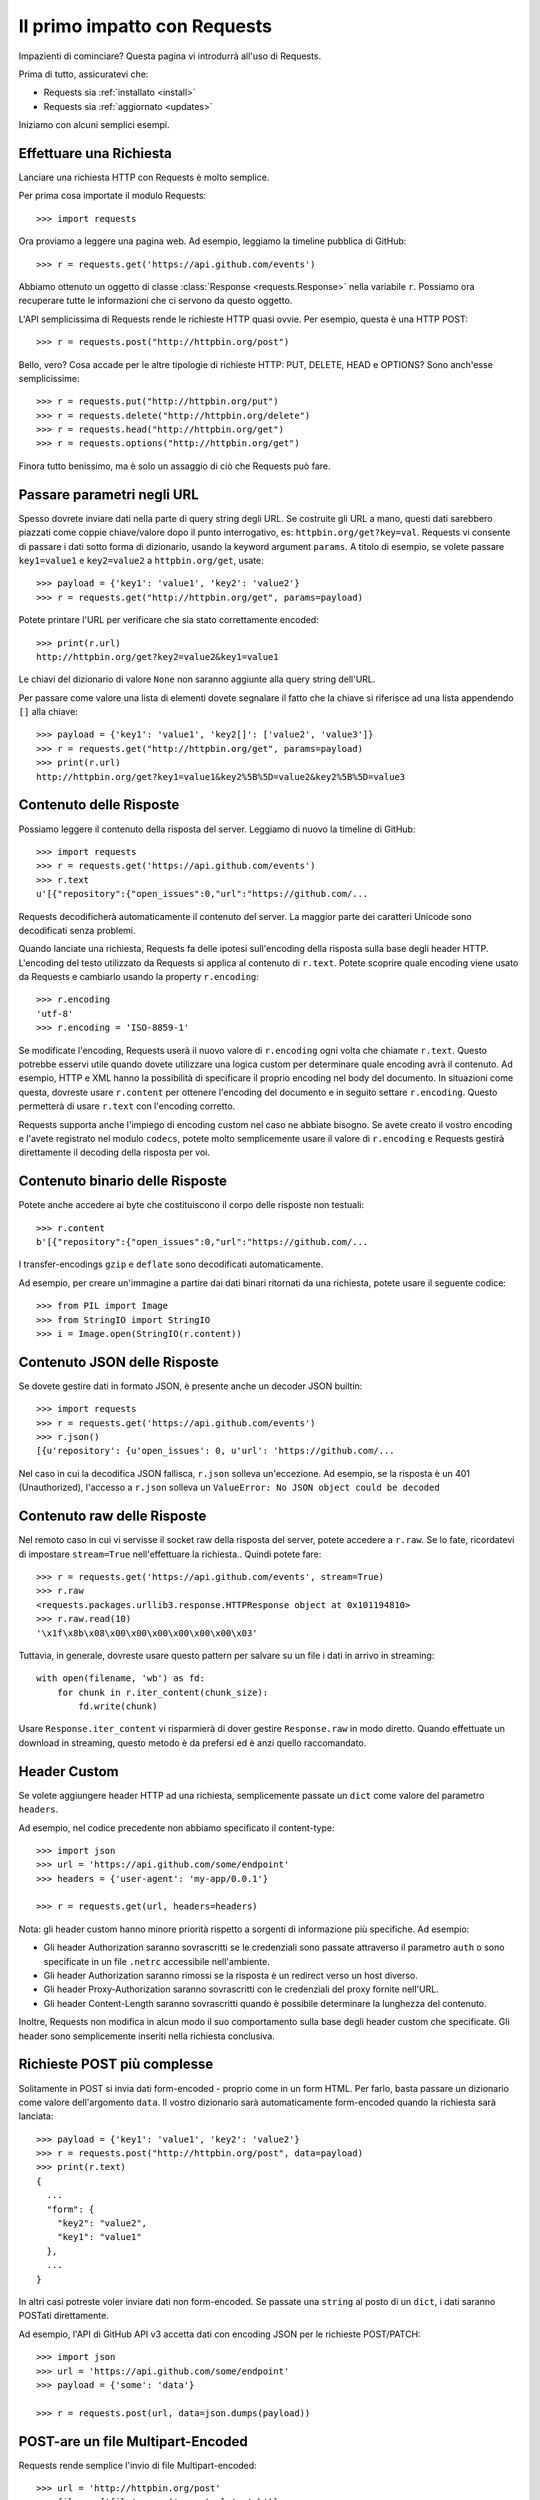 .. _quickstart:

Il primo impatto con Requests
=============================

.. module:: requests.models

Impazienti di cominciare? Questa pagina vi introdurrà all'uso di Requests.

Prima di tutto, assicuratevi che:

* Requests sia :ref:`installato <install>`
* Requests sia :ref:`aggiornato <updates>`


Iniziamo con alcuni semplici esempi.


Effettuare una Richiesta
------------------------

Lanciare una richiesta HTTP con Requests è molto semplice.

Per prima cosa importate il modulo Requests::

    >>> import requests

Ora proviamo a leggere una pagina web. Ad esempio, leggiamo la timeline pubblica
di GitHub::

    >>> r = requests.get('https://api.github.com/events')

Abbiamo ottenuto un oggetto di classe :class:`Response <requests.Response>`
nella variabile ``r``. Possiamo ora
recuperare tutte le informazioni che ci servono da questo oggetto.

L'API semplicissima di Requests rende le richieste HTTP quasi ovvie.
Per esempio, questa è una HTTP POST::

    >>> r = requests.post("http://httpbin.org/post")

Bello, vero? Cosa accade per le altre tipologie di richieste HTTP: PUT, DELETE,
HEAD e OPTIONS? Sono anch'esse semplicissime::

    >>> r = requests.put("http://httpbin.org/put")
    >>> r = requests.delete("http://httpbin.org/delete")
    >>> r = requests.head("http://httpbin.org/get")
    >>> r = requests.options("http://httpbin.org/get")

Finora tutto benissimo, ma è solo un assaggio di ciò che Requests può fare.


Passare parametri negli URL
---------------------------

Spesso dovrete inviare dati nella parte di query string degli URL. Se costruite
gli URL a mano, questi dati sarebbero piazzati come coppie chiave/valore dopo
il punto interrogativo, es: ``httpbin.org/get?key=val``.
Requests vi consente di passare i dati sotto forma di dizionario, usando la
keyword argument ``params``. A titolo di esempio, se volete passare
``key1=value1`` e ``key2=value2`` a ``httpbin.org/get``, usate::

    >>> payload = {'key1': 'value1', 'key2': 'value2'}
    >>> r = requests.get("http://httpbin.org/get", params=payload)

Potete printare l'URL per verificare che sia stato correttamente encoded::

    >>> print(r.url)
    http://httpbin.org/get?key2=value2&key1=value1

Le chiavi del dizionario di valore ``None`` non saranno aggiunte alla query
string dell'URL.

Per passare come valore una lista di elementi dovete segnalare il fatto che la
chiave si riferisce ad una lista appendendo ``[]`` alla chiave::

    >>> payload = {'key1': 'value1', 'key2[]': ['value2', 'value3']}
    >>> r = requests.get("http://httpbin.org/get", params=payload)
    >>> print(r.url)
    http://httpbin.org/get?key1=value1&key2%5B%5D=value2&key2%5B%5D=value3

Contenuto delle Risposte
------------------------

Possiamo leggere il contenuto della risposta del server. Leggiamo di nuovo la
timeline di GitHub::

    >>> import requests
    >>> r = requests.get('https://api.github.com/events')
    >>> r.text
    u'[{"repository":{"open_issues":0,"url":"https://github.com/...

Requests decodificherà automaticamente il contenuto del server. La maggior
parte dei caratteri Unicode sono decodificati senza problemi.

Quando lanciate una richiesta, Requests fa delle ipotesi sull'encoding della
risposta sulla base degli header HTTP. L'encoding del testo utilizzato da
Requests si applica al contenuto di ``r.text``. Potete scoprire quale encoding
viene usato da Requests e cambiarlo usando la property ``r.encoding``::

    >>> r.encoding
    'utf-8'
    >>> r.encoding = 'ISO-8859-1'

Se modificate l'encoding, Requests userà il nuovo valore di ``r.encoding``
ogni volta che chiamate ``r.text``. Questo potrebbe esservi utile quando dovete
utilizzare una logica custom per determinare quale encoding avrà il contenuto.
Ad esempio, HTTP e XML hanno la possibilità di specificare il proprio encoding
nel body del documento. In situazioni come questa, dovreste usare
``r.content``
per ottenere l'encoding del documento e in seguito settare ``r.encoding``.
Questo permetterà
di usare ``r.text`` con l'encoding corretto.

Requests supporta anche l'impiego di encoding custom nel caso ne abbiate bisogno.
Se avete creato il vostro encoding e l'avete registrato nel modulo ``codecs``,
potete molto semplicemente usare il valore di ``r.encoding`` e Requests gestirà
direttamente il decoding della risposta per voi.

Contenuto binario delle Risposte
--------------------------------

Potete anche accedere ai byte che costituiscono il corpo delle risposte non
testuali::

    >>> r.content
    b'[{"repository":{"open_issues":0,"url":"https://github.com/...

I transfer-encodings ``gzip`` e ``deflate`` sono decodificati automaticamente.

Ad esempio, per creare un'immagine a partire dai dati binari ritornati da una
richiesta,
potete usare il seguente codice::

    >>> from PIL import Image
    >>> from StringIO import StringIO
    >>> i = Image.open(StringIO(r.content))


Contenuto JSON delle Risposte
-----------------------------

Se dovete gestire dati in formato JSON, è presente anche un decoder JSON
builtin::

    >>> import requests
    >>> r = requests.get('https://api.github.com/events')
    >>> r.json()
    [{u'repository': {u'open_issues': 0, u'url': 'https://github.com/...

Nel caso in cui la decodifica JSON fallisca, ``r.json`` solleva un'eccezione.
Ad esempio, se la risposta è un 401 (Unauthorized), l'accesso a ``r.json``
solleva un ``ValueError: No JSON object could be decoded``


Contenuto raw delle Risposte
----------------------------

Nel remoto caso in cui vi servisse il socket raw della risposta del server,
potete accedere a ``r.raw``. Se lo fate, ricordatevi di impostare ``stream=True``
nell'effettuare la richiesta.. Quindi potete fare::

    >>> r = requests.get('https://api.github.com/events', stream=True)
    >>> r.raw
    <requests.packages.urllib3.response.HTTPResponse object at 0x101194810>
    >>> r.raw.read(10)
    '\x1f\x8b\x08\x00\x00\x00\x00\x00\x00\x03'

Tuttavia, in generale, dovreste usare questo pattern per salvare su un file i
dati in arrivo in streaming::

    with open(filename, 'wb') as fd:
        for chunk in r.iter_content(chunk_size):
            fd.write(chunk)

Usare ``Response.iter_content`` vi risparmierà di dover gestire ``Response.raw``
in modo diretto. Quando effettuate un download in streaming, questo metodo è
da prefersi ed è anzi quello raccomandato.


Header Custom
-------------

Se volete aggiungere header HTTP ad una richiesta, semplicemente passate un
``dict`` come valore del parametro ``headers``.

Ad esempio, nel codice precedente non abbiamo specificato il content-type::

    >>> import json
    >>> url = 'https://api.github.com/some/endpoint'
    >>> headers = {'user-agent': 'my-app/0.0.1'}

    >>> r = requests.get(url, headers=headers)

Nota: gli header custom hanno minore priorità rispetto a sorgenti di
informazione più specifiche. Ad esempio:

* Gli header Authorization saranno sovrascritti se le credenziali sono passate
  attraverso il parametro ``auth`` o sono specificate in un file ``.netrc``
  accessibile nell'ambiente.
* Gli header Authorization saranno rimossi se la risposta è un redirect verso
  un host diverso.
* Gli header Proxy-Authorization saranno sovrascritti con le credenziali del
  proxy fornite nell'URL.
* Gli header Content-Length saranno sovrascritti quando è possibile determinare
  la lunghezza del contenuto.

Inoltre, Requests non modifica in alcun modo il suo comportamento sulla base
degli header custom che specificate. Gli header sono semplicemente inseriti
nella richiesta conclusiva.


Richieste POST più complesse
----------------------------

Solitamente in POST si invia dati form-encoded - proprio come in un form HTML.
Per farlo, basta passare un dizionario come valore dell'argomento ``data``.
Il vostro dizionario sarà automaticamente form-encoded quando la richiesta sarà
lanciata::

    >>> payload = {'key1': 'value1', 'key2': 'value2'}
    >>> r = requests.post("http://httpbin.org/post", data=payload)
    >>> print(r.text)
    {
      ...
      "form": {
        "key2": "value2",
        "key1": "value1"
      },
      ...
    }

In altri casi potreste voler inviare dati non form-encoded. Se passate una 
``string`` al posto di un ``dict``, i dati saranno POSTati direttamente.

Ad esempio, l'API di GitHub API v3 accetta dati con encoding JSON per le
richieste POST/PATCH::

    >>> import json
    >>> url = 'https://api.github.com/some/endpoint'
    >>> payload = {'some': 'data'}

    >>> r = requests.post(url, data=json.dumps(payload))


POST-are un file Multipart-Encoded
----------------------------------

Requests rende semplice l'invio di file Multipart-encoded::

    >>> url = 'http://httpbin.org/post'
    >>> files = {'file': open('report.xls', 'rb')}

    >>> r = requests.post(url, files=files)
    >>> r.text
    {
      ...
      "files": {
        "file": "<censored...binary...data>"
      },
      ...
    }

Potete specificare esplicitamente il nome del file, il content_type e gli
headers:

    >>> url = 'http://httpbin.org/post'
    >>> files = {'file': ('report.xls', open('report.xls', 'rb'), 'application/vnd.ms-excel', {'Expires': '0'})}

    >>> r = requests.post(url, files=files)
    >>> r.text
    {
      ...
      "files": {
        "file": "<censored...binary...data>"
      },
      ...
    }

Se volete,  potete inviare stringhe al posto di file veri e propri::

    >>> url = 'http://httpbin.org/post'
    >>> files = {'file': ('report.csv', 'some,data,to,send\nanother,row,to,send\n')}

    >>> r = requests.post(url, files=files)
    >>> r.text
    {
      ...
      "files": {
        "file": "some,data,to,send\\nanother,row,to,send\\n"
      },
      ...
    }

Nel caso in cui dobbiate POSTare un file molto grande con una richiesta 
``multipart/form-data``, dovreste inviare la richiesta in streaming.
Di default, ``requests`` non lo supporta ma esiste un package a parte per questo
- ``requests-toolbelt``. Per maggiori dettagli su come usarlo, leggete la
`documentazione di toolbelt <https://toolbelt.readthedocs.org>`_ .

Per inviare file multipli in una sola richiesta fate riferimento alla sezione
:ref:`avanzate <advanced>`.


Status code della risposta
--------------------------

Possiamo controllare lo status code delle risposte::

    >>> r = requests.get('http://httpbin.org/get')
    >>> r.status_code
    200

Requests offre anche un oggetto built-in per fare il lookup veloce degli status
code::

    >>> r.status_code == requests.codes.ok
    True

Se una richiesta non va a buon fine (errore 4XX del client o 5XX del server),
possiamo sollevare eccezioni con 
:meth:`Response.raise_for_status() <requests.Response.raise_for_status>`::

    >>> bad_r = requests.get('http://httpbin.org/status/404')
    >>> bad_r.status_code
    404

    >>> bad_r.raise_for_status()
    Traceback (most recent call last):
      File "requests/models.py", line 832, in raise_for_status
        raise http_error
    requests.exceptions.HTTPError: 404 Client Error

Ma se lo ``status_code`` di ``r`` fosse ``200``, invocando ``raise_for_status()``
otterremmo::

    >>> r.raise_for_status()
    None

e dunque tutto OK.


Header delle risposte
---------------------

Possiamo visionare gli header delle risposte del server tramite un dizionario
Python::

    >>> r.headers
    {
        'content-encoding': 'gzip',
        'transfer-encoding': 'chunked',
        'connection': 'close',
        'server': 'nginx/1.0.4',
        'x-runtime': '148ms',
        'etag': '"e1ca502697e5c9317743dc078f67693f"',
        'content-type': 'application/json'
    }

Questo dizionario è tuttavia speciale: è fatto apposta per gli header HTTP.
Secondo la `RFC 7230 <http://tools.ietf.org/html/rfc7230#section-3.2>`_, i nomi
degli header HTTP sono case-insensitive.

Dunque, possiamo accedere agli header usando qualsiasi case::

    >>> r.headers['Content-Type']
    'application/json'

    >>> r.headers.get('content-type')
    'application/json'

Il dizionario è speciale anche perchè il server potrebbe aver inviato lo stesso
header più di una volta con valori differenti, ma requests li combina in modo
che possano essere rappresentati nel dizionario con un singolo schema di
mappatura, così come dice la `RFC 7230 <http://tools.ietf.org/html/rfc7230#section-3.2>`_:

> Un ricevente PUO' combinare più campi header aventi lo stesso nome in una 
> singola coppia "nome-campo: valore-campo" senza cambiare la semantica del
> messaggio, assegnando come valore del campo combinato l'unione di tutti
> i valori successivi separati da virgola.

Cookie
------

Se una risposta contiene dei cookie, potete ottenerli facilmente::

    >>> url = 'http://example.com/some/cookie/setting/url'
    >>> r = requests.get(url)

    >>> r.cookies['example_cookie_name']
    'example_cookie_value'

Per inviare i vostri cookie al server usate il parametro ``cookies``::

    >>> url = 'http://httpbin.org/cookies'
    >>> cookies = dict(cookies_are='working')

    >>> r = requests.get(url, cookies=cookies)
    >>> r.text
    '{"cookies": {"cookies_are": "working"}}'


Redirezione e History
---------------------

Di default Requests effettua la redirezione dell'host per tutti i verbi HTTP
ad eccezione di HEAD.


Possiamo usare la property ``history`` dell'oggetto Risposta per tracciare le
redirezioni.

La lista :meth:`Response.history <requests.Response.history>` contiene gli
oggetti di tipo :class:`Response <requests.Response>` che sono stati creati per
completare le richieste. La lista è ordinata a partire dalla risposta meno 
recente fino a quella più recente.

Per esempio, GitHub redirige tutte le richieste HTTP su HTTPS::

    >>> r = requests.get('http://github.com')
    >>> r.url
    'https://github.com/'
    >>> r.status_code
    200
    >>> r.history
    [<Response [301]>]

Se state usando GET, OPTIONS, POST, PUT, PATCH o DELETE potete disabilitare la
redirezione attraverso il parametro``allow_redirects``::

    >>> r = requests.get('http://github.com', allow_redirects=False)
    >>> r.status_code
    301
    >>> r.history
    []

Se state usando HEAD potete nello stesso modo abilitare la redirezione::

    >>> r = requests.head('http://github.com', allow_redirects=True)
    >>> r.url
    'https://github.com/'
    >>> r.history
    [<Response [301]>]


Timeout
-------

Potete fare in modo che Requests smetta di attendere una risposta dopo un
certo numero di secondi attraverso il parametro ``timeout``::

    >>> requests.get('http://github.com', timeout=0.001)
    Traceback (most recent call last):
      File "<stdin>", line 1, in <module>
    requests.exceptions.Timeout: HTTPConnectionPool(host='github.com', port=80): Request timed out. (timeout=0.001)


.. caveat:: Nota

    ``timeout`` non è un limite di tempo per la ricezione dell'intera risposta;
    un'eccezione è sollevata se il server non ha inviato una risposta entro 
    ``timeout`` secondi (più precisamente, se nessun byte è stato ricevuto sul
    socket sottostante per ``timeout`` secondi).


Errori ed Eccezioni
-------------------

Nel caso di problemi di rete (es: il DNS non risponde, la connessione è 
rigettata, etc), Requests solleverà un'eccezione di tipo
 :class:`~requests.exceptions.ConnectionError`.

Nel raro caso di una risposta HTTP invalida, Requests solleverà un'eccezione
di tipo :class:`~requests.exceptions.HTTPError`.

Se una richiesta va in timeout, viene sollevata un'eccezione di tipo
:class:`~requests.exceptions.Timeout`.

Se una richiesta eccede il numero massimo configurato di redirezioni, è sollevata
un'eccezione di tipo :class:`~requests.exceptions.TooManyRedirects`.

Tutte le eccezioni esplicitamente sollevate da Requests ereditano dalla classe
:class:`requests.exceptions.RequestException`.

-----------------------

Siete pronti ad andare più nel dettaglio? Passate alla sezione
:ref:`avanzate <advanced>`.
